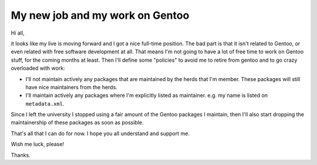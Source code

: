 My new job and my work on Gentoo
================================

.. tags: en-us,gentoo

Hi all,

it looks like my live is moving forward and I got a nice full-time position.
The bad part is that it isn't related to Gentoo, or even related with free
software development at all. That means I'm not going to have a lot of free
time to work on Gentoo stuff, for the coming months at least. Then I'll
define some "policies" to avoid me to retire from gentoo and to go crazy
overloaded with work:

.. read_more

- I'll not maintain actively any packages that are maintained by the herds
  that I'm member. These packages will still have nice maintainers from the
  herds.
- I'll maintain actively any packages where I'm explicitly listed as maintainer.
  e.g. my name is listed on ``metadata.xml``.

Since I left the university I stopped using a fair amount of the Gentoo
packages I maintain, then I'll also start dropping the maintainership of
these packages as soon as possible.

That's all that I can do for now. I hope you all understand and support me.

Wish me luck, please!

Thanks.
